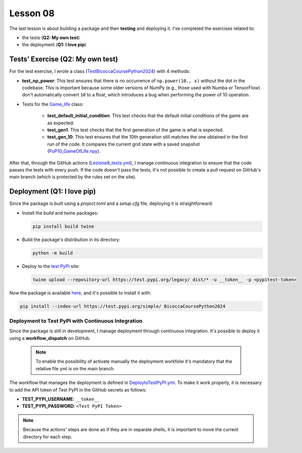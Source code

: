 Lesson 08
=================================

The last lesson is about building a package and then **testing** and deploying it.  
I've completed the exercises related to:  

- the tests (**Q2: My own test**)  
- the deployment (**Q1: I love pip**)

Tests' Exercise (Q2: My own test)
---------------------------------

For the test exercise, I wrote a class (`TestBicoccaCoursePython2024 <https://github.com/fturini98/scientificcomputing_bicocca_2024/tree/deployment/Esercizi/BicoccaCoursePython2024/test/ottava_lezione_test.py>`_) with 4 methods:

- **test_np_power**:  
  This test ensures that there is no occurrence of ``np.power(10., x)`` without the dot in the codebase.  
  This is important because some older versions of NumPy (e.g., those used with Numba or TensorFlow) don't automatically convert ``10`` to a float, which introduces a bug when performing the power of 10 operation.

- Tests for the `Game_life <https://github.com/fturini98/scientificcomputing_bicocca_2024/tree/deployment/Esercizi/BicoccaCoursePython2024/src/BicoccaCoursePython2024/seconda_lezione.py>`_ class:

    - **test_default_initial_condition**:  
      This test checks that the default initial conditions of the game are as expected.

    - **test_gen1**:  
      This test checks that the first generation of the game is what is expected.

    - **test_gen_10**:  
      This test ensures that the 10th generation still matches the one obtained in the first run of the code.  
      It compares the current grid state with a saved snapshot (`PoP10_GameOfLife.npy <https://github.com/fturini98/scientificcomputing_bicocca_2024/tree/deployment/Esercizi/BicoccaCoursePython2024/test/PoP10_GameOfLife.npy>`_).

After that, through the GitHub actions (`Lezione8_tests.yml <https://github.com/fturini98/scientificcomputing_bicocca_2024/tree/deployment/.github/workflows/Lezione8_tests.yml>`_), I manage continuous integration to ensure that the code passes the tests with every push.  
If the code doesn't pass the tests, it's not possible to create a pull request on GitHub's main branch (which is protected by the rules set on the site).

Deployment (Q1: I love pip)
---------------------------

Since the package is built using a *project.toml* and a *setup.cfg* file, deploying it is straightforward:

- Install the *build* and *twine* packages:
  
  .. code-block:: bash

    pip install build twine

- Build the package's distribution in its directory:
  
  .. code-block:: bash

    python -m build

- Deploy to the `test PyPI <https://test.pypi.org/project/BicoccaCoursePython2024/>`_ site:
  
  .. code-block:: bash

    twine upload --repository-url https://test.pypi.org/legacy/ dist/* -u __token__ -p <pypitest-token>

Now the package is available `here <https://test.pypi.org/project/BicoccaCoursePython2024/>`_, and it's possible to install it with:

.. code-block:: bash

    pip install --index-url https://test.pypi.org/simple/ BicoccaCoursePython2024

Deployment to Test PyPI with Continuous Integration
~~~~~~~~~~~~~~~~~~~~~~~~~~~~~~~~~~~~~~~~~~~~~~~~~~~

Since the package is still in development, I manage deployment through continuous integration.
It's possible to deploy it using a   **workflow_dispatch** on GitHub.

 .. note::
    To enable the possibility of activate manually the deployment workfolw it's mandatory that the relative file yml is on the main branch.

The workflow that manages the deployment is defined in `DeploytoTestPyPI.yml <https://github.com/fturini98/scientificcomputing_bicocca_2024/tree/deployment/.github/workflows/DeploytoTestPyPI.yml>`_.  
To make it work properly, it is necessary to add the API token of Test PyPI in the GitHub secrets as follows:

- **TEST_PYPI_USERNAME**: ``__token__``
- **TEST_PYPI_PASSWORD**: ``<Test PyPI Token>``

.. note::

   Because the actions' steps are done as if they are in separate shells, it is important to move the current directory for each step.
